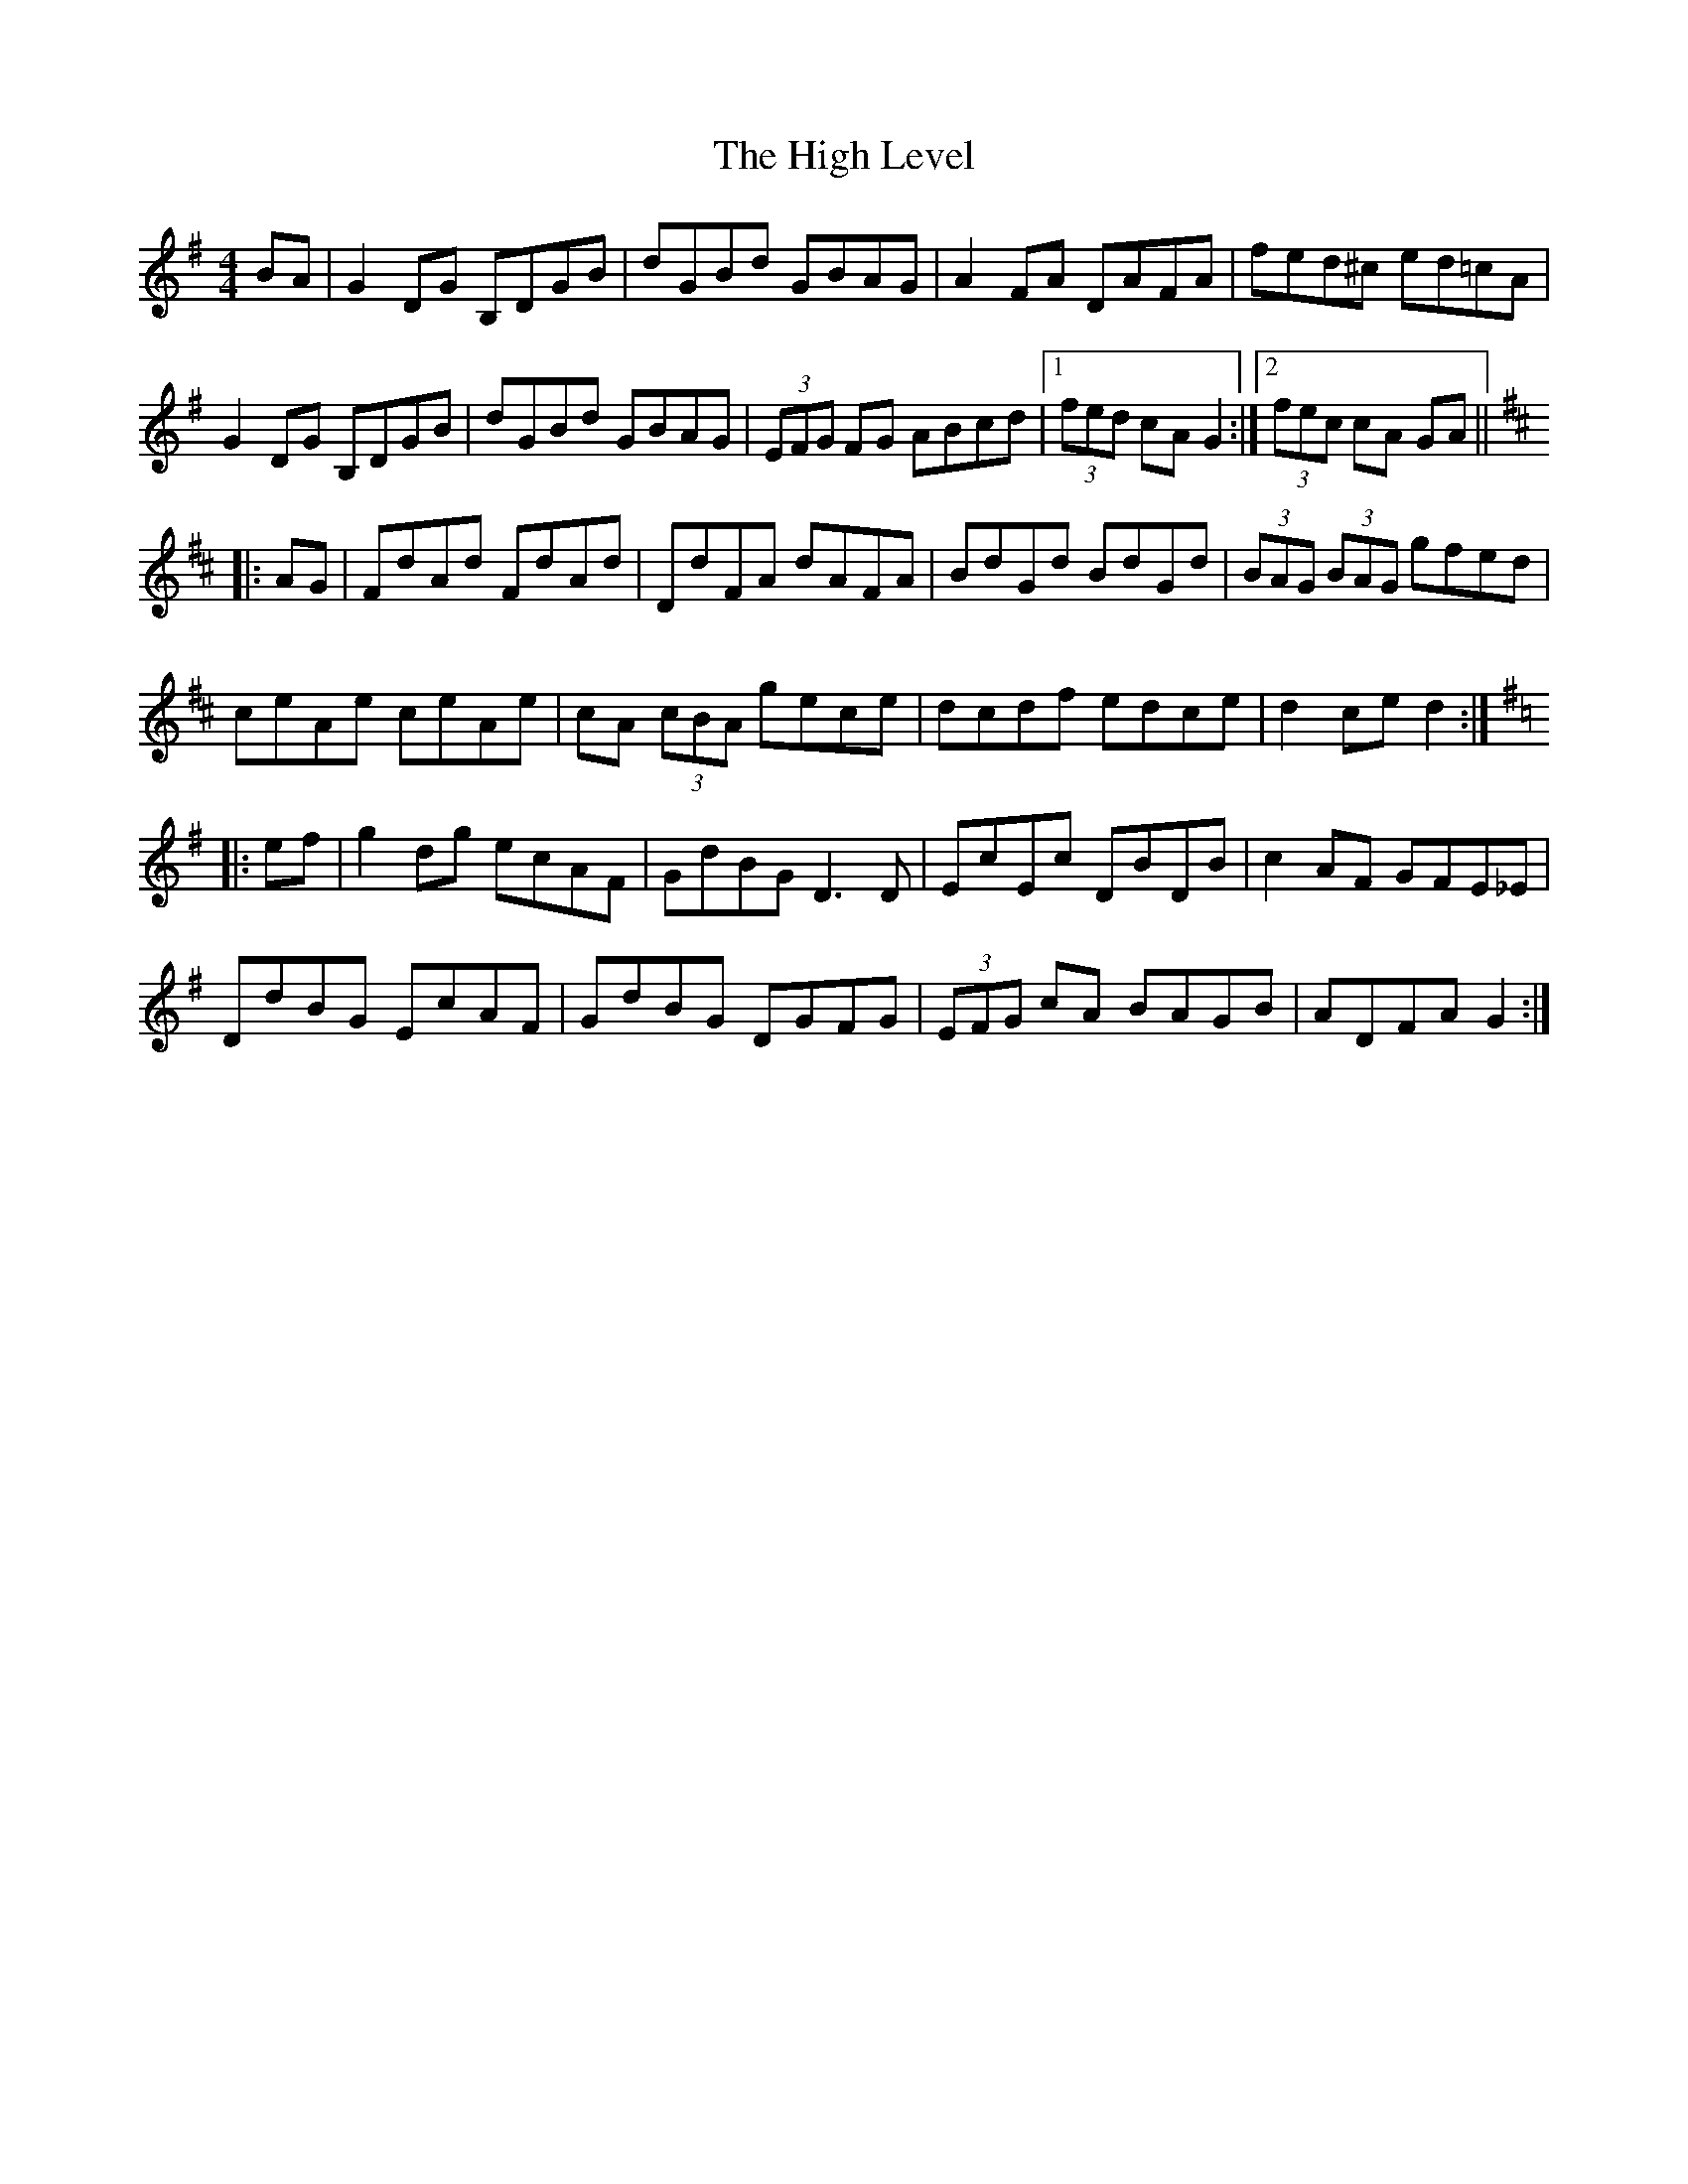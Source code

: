 X: 17368
T: High Level, The
R: hornpipe
M: 4/4
K: Gmajor
BA|G2DG B,DGB|dGBd GBAG|A2 FA DAFA|fed^c ed=cA|
G2DG B,DGB|dGBd GBAG|(3EFG FG ABcd|1 (3fed cA G2:|2 (3fec cA GA||
K: D
|:AG|FdAd FdAd|DdFA dAFA|BdGd BdGd|(3BAG (3BAG gfed|
ceAe ceAe|cA (3cBA gece|dcdf edce|d2 ce d2:|
K: G
|:ef|g2dg ecAF|GdBG D3 D|EcEc DBDB|c2AF GFE_E|
DdBG EcAF|GdBG DGFG|(3EFG cA BAGB|ADFA G2:|

